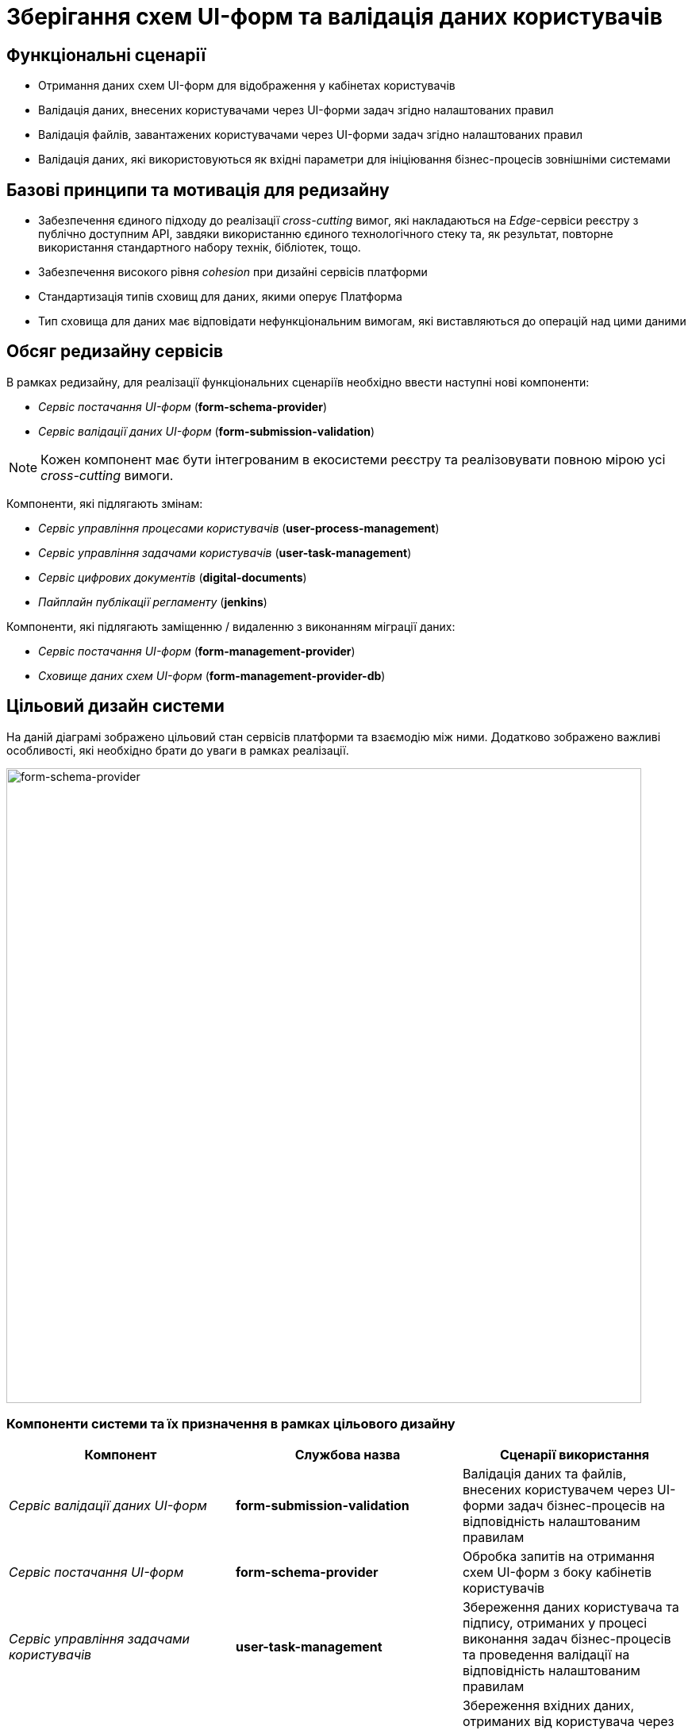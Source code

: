 = Зберігання схем UI-форм та валідація даних користувачів

== Функціональні сценарії

- Отримання даних схем UI-форм для відображення у кабінетах користувачів
- Валідація даних, внесених користувачами через UI-форми задач згідно налаштованих правил
- Валідація файлів, завантажених користувачами через UI-форми задач згідно налаштованих правил
- Валідація даних, які використовуються як вхідні параметри для ініціювання бізнес-процесів зовнішніми системами

== Базові принципи та мотивація для редизайну

- Забезпечення єдиного підходу до реалізації _cross-cutting_ вимог, які накладаються на _Edge_-сервіси реєстру з публічно доступним API, завдяки використанню єдиного технологічного стеку та, як результат, повторне використання стандартного набору технік, бібліотек, тощо.
- Забезпечення високого рівня _сohesion_ при дизайні сервісів платформи
- Стандартизація типів сховищ для даних, якими оперує Платформа
- Тип сховища для даних має відповідати нефункціональним вимогам, які виставляються до операцій над цими даними

== Обсяг редизайну сервісів

В рамках редизайну, для реалізації функціональних сценаріїв необхідно ввести наступні нові компоненти:

- _Сервіс постачання UI-форм_ (*form-schema-provider*)
- _Сервіс валідації даних UI-форм_ (*form-submission-validation*)

[NOTE]
Кожен компонент має бути інтегрованим в екосистеми реєстру та реалізовувати повною мірою усі _cross-cutting_ вимоги.

Компоненти, які підлягають змінам:

- _Сервіс управління процесами користувачів_ (*user-process-management*)
- _Сервіс управління задачами користувачів_ (*user-task-management*)
- _Сервіс цифрових документів_ (*digital-documents*)
- _Пайплайн публікації регламенту_ (*jenkins*)

Компоненти, які підлягають заміщенню / видаленню з виконанням міграції даних:

- _Сервіс постачання UI-форм_ (*form-management-provider*)
- _Сховище даних схем UI-форм_ (*form-management-provider-db*)

== Цільовий дизайн системи

На даній діаграмі зображено цільовий стан сервісів платформи та взаємодію між ними. Додатково зображено важливі особливості, які необхідно брати до уваги в рамках реалізації.

image::lowcode/bpm-form-schema.svg[form-schema-provider, 800]

=== Компоненти системи та їх призначення в рамках цільового дизайну

|===
|Компонент|Службова назва| Сценарії використання

|_Сервіс валідації даних UI-форм_
|*form-submission-validation*
|Валідація даних та файлів, внесених користувачем через UI-форми задач бізнес-процесів на відповідність налаштованим правилам

|_Сервіс постачання UI-форм_
|*form-schema-provider*
|Обробка запитів на отримання схем UI-форм з боку кабінетів користувачів

|_Сервіс управління задачами користувачів_
|*user-task-management*
|Збереження даних користувача та підпису, отриманих у процесі виконання задач бізнес-процесів та проведення валідації на відповідність налаштованим правилам

|_Сервіс управління процесами користувачів_
|*user-process-management*
|Збереження вхідних даних, отриманих від користувача через стартову UI-форму бізнес-процесу та проведення валідації на відповідність налаштованим правилам

|_Сервіс-шлюз для інтеграції з зовнішніми системами_
|*bp-webservice-gateway*
|Збереження вхідних даних, необхідних для ініціювання бізнес-процесу у разі виклику зовнішніми системами

|_Сервіс цифрових документів_
|*digital-documents*
|Зберігання та валідація файлів, завантажених користувачами

|_Пайплайн публікації регламенту_
|*jenkins*
|Публікація змін схем UI-форм задач бізнес-процесів до цільового оточення реєстру

|_Розподілене in-memory сховище даних_
|*redis*
|Зберігання / Кешування даних схем UI-форм

|===

=== Налаштування політик міжсервісної взаємодії

В рамках реалізації вимог, необхідно додати відповідні мережеві політики _NetworkPolicy_, які дозволяють взаємодію для наступних компонентів:

- *kong* -> *form-schema-provider*
- *form-submission-validation* -> *form-schema-provider*
- *user-process-management* -> *form-submission-validation*
- *user-task-management* -> *form-submission-validation*
- *digital-documents* -> *form-submission-validation*
- *form-schema-provider* -> *redis*

=== Сервіс постачання схем UI-форм

Даний _Java_-сервіс відповідає за обробку запитів на отримання схем UI-форм для задач бізнес-процесів. У якості сховища даних використовується _Redis Sentinel_.

[TIP]
Детальніше з описом _Redis Sentinel_ можно ознайомитись у розділі xref:tech:lowcode/bpm-interim-data-storage.adoc#_відмовостійке_key_value_сховище_даних_на_базі_redis_sentinel[Відмовостійке key-value сховище даних на базі Redis Sentinel].

==== Зберігання даних UI-форм

UI-форми зберігаються за допомогою _Redis Hash_-структури з використанням підходу сегрегації об'єктів через _Keyspaces_-префікси (_<keyspace>:<key>_).

Для об'єктів схем UI-форм використовується *bpm-form-schemas* _keyspace_.

.Приклад паттерну генерації ключа для запису / читання об'єкту:
[source]
----
bpm-form-schemas:{form-key}
----

==== API доступу до схем UI-форм

[WARNING]
Отримання доступу до API можливе лише в рамках виконання запиту автентифікованого користувача в системі

===== Отримання схеми UI-форми за ідентифікатором [_Публічний_]

[NOTE]
Данний API-роут є публічним та має бути опублікованим для зовнішнього доступу через окремий _Kong Route_.

_GET /api/forms/{form-key}_

|===
|Параметр|Тип|Частина запиту|Опис

|*X-Access-Token*
|JWT
|HTTP заголовок
|Токен доступу користувача

|*form-key*
|Текстовий
|Параметр запиту
|Унікальний ідентифікатор схеми UI-форми
|===

.Приклад відповіді
[source, json]
----
{
  "type": "form",
  "display": "form",
  "title": "Назва форми задачі",
  "name": "form-key",
  "path": "form-key",
  "components": [
  ]
}
----

.Коди помилок
|===
|Код|Опис

a|[green]#200#
|OK з поверненням результату даних схеми UI-форми
a|[red]#400#
|Некоректно сформований запит
a|[yellow]#401#
|Помилка автентифікації (відсутній токен доступу)
a|[yellow]#404#
|Схема UI-форми за вказаним {form-key} відсутня
a|[red]#500#
|Серверна помилка обробки запиту
|===

===== Створення нової схеми UI-форми [_Внутрішній_]

[WARNING]
Призначенням API-роута є службове використання _Пайплайном публікації регламенту_ для наповнення даними сховища даних схем UI-форм (*redis*). Роут не доступний для зовнішнього доступу через _Kong_.

_POST /api/forms/_

|===
|Параметр|Тип|Частина запиту|Опис

|*X-Access-Token*
|JWT
|HTTP заголовок
|Токен доступу користувача
|===

.Приклад тіла запиту
[source, json]
----
{
  "type": "form",
  "display": "form",
  "title": "Назва форми задачі",
  "name": "form-key",
  "path": "form-key",
  "components": [
  ]
}
----

.Коди помилок
|===
|Код|Опис

a|[green]#201#
|Created з поверненням результату даних схеми UI-форми
a|[red]#400#
|Некоректно сформований запит
a|[yellow]#401#
|Помилка автентифікації (відсутній токен доступу)
a|[red]#500#
|Серверна помилка обробки запиту
|===

===== Внесення змін до існуючої схеми UI-форми [_Внутрішній_]

[WARNING]
Призначенням API-роута є службове використання _Пайплайном публікації регламенту_ для наповнення даними сховища даних схем UI-форм (*redis*). Роут не доступний для зовнішнього доступу через _Kong_.

_PUT /api/forms/{form-key}_

|===
|Параметр|Тип|Частина запиту|Опис

|*X-Access-Token*
|JWT
|HTTP заголовок
|Токен доступу користувача

|*form-key*
|Текстовий
|Параметр запиту
|Унікальний ідентифікатор схеми UI-форми
|===

.Приклад тіла запиту
[source, json]
----
{
  "type": "form",
  "display": "form",
  "title": "Назва форми задачі",
  "name": "form-key",
  "path": "form-key",
  "components": [
  ]
}
----

.Коди помилок
|===
|Код|Опис

a|[green]#200#
|OK з поверненням результату даних схеми UI-форми
a|[red]#400#
|Некоректно сформований запит
a|[yellow]#401#
|Помилка автентифікації (відсутній токен доступу)
a|[yellow]#404#
|Схема UI-форми за вказаним {form-key} відсутня
a|[red]#500#
|Серверна помилка обробки запиту
|===

=== Сервіс валідації даних UI-форм

Даний _NodeJS_-сервіс відповідає за валідацію даних згідно правил, визначених у схемі UI-форми за допомогою бібліотеки _formio.js_.

Додатково реалізує підтримку серверної валідації для файлів, завантажених користувачами.

[NOTE]
Детальніше з документацією бібліотеки Form.IO можна ознайомитись https://github.com/formio/formio.js/[за посиланням].

==== API валідації даних UI-форм

[WARNING]
Отримання доступу до API можливе лише в рамках виконання запиту автентифікованого користувача в системі. API-роути не доступні для зовнішнього доступу через _Kong_ та використовуються лише внутрішніми сервісами реєстру.

===== Валідація даних згідно визначених у схемі UI-форми правил (_Внутрішній_)

_POST /api/form-submissions/{form-key}/validate_

|===
|Параметр|Тип|Частина запиту|Опис

|*X-Access-Token*
|JWT
|HTTP заголовок
|Токен доступу користувача

|*form-key*
|Текстовий
|Параметр запиту
|Унікальний ідентифікатор схеми UI-форми, відносно якої необхідно провести валідацію даних
|===

.Приклад тіла запиту з даними UI-форми
[source, json]
----
{
  "data": {
    "field-key1": "Joe",
    "field-key2": "joe@example.com",
    "field-key3": "123123123"
  }
}
----

.Приклад відповіді у разі помилок валідації даних
[source, json]
----
{
  "name": "ValidationError",
  "details": [
    {
      "message": "Name is required",
      "level": "error",
      "path": [
        "name"
      ],
      "context": {
        "validator": "required",
        "setting": true,
        "key": "name",
        "label": "Name",
        "value": ""
      }
    },
    {
      "message": "Edrpou must have at least 2 characters.",
      "level": "error",
      "path": [
        "edrpou"
      ],
      "context": {
        "validator": "minLength",
        "setting": 2,
        "key": "edrpou",
        "label": "Edrpou",
        "value": "1"
      }
    }
  ]
}
----

.Коди помилок
|===
|Код|Опис

a|[green]#200#
|OK
a|[red]#400#
|Некоректно сформований запит
a|[yellow]#401#
|Помилка автентифікації (відсутній токен доступу)
a|[red]#422#
|Помилка валідації даних відносно схеми UI-форми
a|[red]#500#
|Серверна помилка обробки запиту
|===

[IMPORTANT]
Після виконання редизайну сервісів, необхідно провести редизайн API валідації задля забезпечення консистентності контрактів по поверненню помилок валідації.

===== Валідація даних окремого поля згідно визначених у схемі UI-форми правил (_Внутрішній_)

_POST /api/form-submissions/{form-key}/fields/{field-key}/validate_

[NOTE]
На даний момент підтримується лише валідація файлових полів. У разі, якщо _{field-key}_ належить полю іншого типу, система повинна повернути *501* _(NOT_IMPLEMENTED)_.

|===
|Параметр|Тип|Частина запиту|Опис

|*X-Access-Token*
|JWT
|HTTP заголовок
|Токен доступу користувача

|*form-key*
|Текстовий
|Параметр запиту
|Унікальний ідентифікатор схеми UI-форми

|*field-key*
|Текстовий
|Параметр запиту
|Унікальний ідентифікатор поля в межах UI-форми
|===

.Приклад тіла запиту з даними про завантажений файл UI-форми для валідації
[source, json]
----
{
  "documentKey": "",
  "filename": "",
  "contentType": "",
  "size": 0
}
----

.Приклад відповіді для валідації файлових полів
[source, json]
----
{
  "traceId": "<trace-id>",
  "code": 422,
  "message": "The type of the downloaded file is not supported.",
  "details": []
}
----

.Коди помилок
|===
|Код|Опис

a|[green]#200#
|OK з поверненням результату даних схеми UI-форми
a|[red]#400#
|Некоректно сформований запит
a|[yellow]#401#
|Помилка автентифікації (відсутній токен доступу)
a|[yellow]#404#
|Схема UI-форми за вказаним _{form-key}_ відсутня
a|[red]#500#
|Серверна помилка обробки запиту
a|[red]#501#
|Операція не підтримується системою
|===

=== Пайплайн публікації регламенту

Для наповнення даними нового сховища схем UI-форм *bpm-form-schemas* _Redis keyspace_ в рамках публікації регламенту, необхідно внести зміни у _Stage_ *upload-form-changes* з використанням внутрішнього API новоствореного сервісу _Сервісу постачання UI-форм_ (*form-schema-provider*).

== Бекапування та відновлення даних схем UI-форм

Створення резервної копії та відновлення даних, які зберігаються у сховищі  _Redis_ виконується згідно до загальної процедури з використанням захищеного сховища бекапів.

[TIP]
Детальніше можно ознайомитись у розділі xref:admin:backup-restore/control-plane-backup-restore.adoc[Бекап та відновлення реєстру].

== Міграція _даних схем UI-форм_

На данний момент, схеми UI-форм реєстру зберігаються у сховищі _MongoDB_ *form-management-provider-db*.

В рамках переходу до нової версії, необхідно провести наповнення даними нового сховища *bpm-form-schemas* _Redis keyspace_ для кожного реєстру.

Процедура міграції має включати наступні кроки:

- Отримання усіх файлів схем UI-форм регламенту реєстру з *<registry-regulation>/forms* директорії
- Створення відповідних записів схем UI-форм через внутрішній API _Сервісу постачання UI-форм_ з використанням алгоритму, визначеного у _UploadFormChanges.groovy_ відповідного кроку _Пайплайну публікації регламенту_